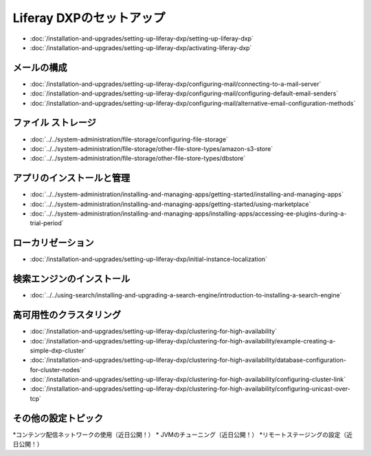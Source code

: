 Liferay DXPのセットアップ
======================

-  :doc:`/installation-and-upgrades/setting-up-liferay-dxp/setting-up-liferay-dxp`
-  :doc:`/installation-and-upgrades/setting-up-liferay-dxp/activating-liferay-dxp`

メールの構成
----------------

-  :doc:`/installation-and-upgrades/setting-up-liferay-dxp/configuring-mail/connecting-to-a-mail-server`
-  :doc:`/installation-and-upgrades/setting-up-liferay-dxp/configuring-mail/configuring-default-email-senders`
-  :doc:`/installation-and-upgrades/setting-up-liferay-dxp/configuring-mail/alternative-email-configuration-methods`

ファイル ストレージ
------------

-  :doc:`../../system-administration/file-storage/configuring-file-storage`
-  :doc:`../../system-administration/file-storage/other-file-store-types/amazon-s3-store`
-  :doc:`../../system-administration/file-storage/other-file-store-types/dbstore`

アプリのインストールと管理
----------------------------

-  :doc:`../../system-administration/installing-and-managing-apps/getting-started/installing-and-managing-apps`
-  :doc:`../../system-administration/installing-and-managing-apps/getting-started/using-marketplace`
-  :doc:`../../system-administration/installing-and-managing-apps/installing-apps/accessing-ee-plugins-during-a-trial-period`

ローカリゼーション
------------

- :doc:`/installation-and-upgrades/setting-up-liferay-dxp/initial-instance-localization`

検索エンジンのインストール
--------------------------

-  :doc:`../../using-search/installing-and-upgrading-a-search-engine/introduction-to-installing-a-search-engine`

高可用性のクラスタリング
--------------------------------

-  :doc:`/installation-and-upgrades/setting-up-liferay-dxp/clustering-for-high-availability`
-  :doc:`/installation-and-upgrades/setting-up-liferay-dxp/clustering-for-high-availability/example-creating-a-simple-dxp-cluster`
-  :doc:`/installation-and-upgrades/setting-up-liferay-dxp/clustering-for-high-availability/database-configuration-for-cluster-nodes`
-  :doc:`/installation-and-upgrades/setting-up-liferay-dxp/clustering-for-high-availability/configuring-cluster-link`
-  :doc:`/installation-and-upgrades/setting-up-liferay-dxp/clustering-for-high-availability/configuring-unicast-over-tcp`

その他の設定トピック
------------------

*コンテンツ配信ネットワークの使用（近日公開！）
* JVMのチューニング（近日公開！）
*リモートステージングの設定（近日公開！）